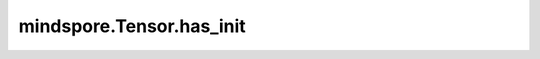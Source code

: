 mindspore.Tensor.has_init
=========================

.. py:method:: mindspore.Tensor.has_init
    :property:

    Tensor是否已经初始化。